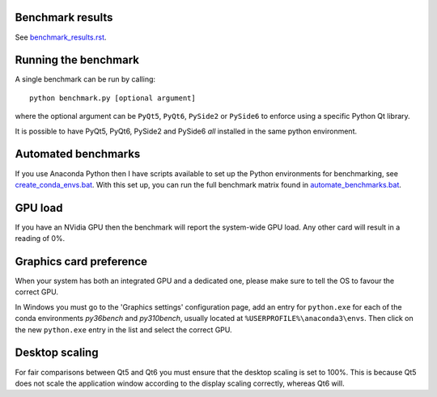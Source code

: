 Benchmark results
=================
See `<benchmark_results.rst>`_.

Running the benchmark
=====================

A single benchmark can be run by calling::

  python benchmark.py [optional argument]
  
where the optional argument can be ``PyQt5``, ``PyQt6``,
``PySide2`` or ``PySide6`` to enforce using a specific
Python Qt library.

It is possible to have PyQt5, PyQt6, PySide2 and PySide6 *all* installed
in the same python environment.

Automated benchmarks
====================

If you use Anaconda Python then I have scripts available to set up the
Python environments for benchmarking, see `<create_conda_envs.bat>`_.
With this set up, you can run the full benchmark matrix found in
`<automate_benchmarks.bat>`_.

GPU load
========

If you have an NVidia GPU then the benchmark will report the system-wide
GPU load. Any other card will result in a reading of 0%. 

Graphics card preference
========================

When your system has both an integrated GPU and a dedicated one, please make
sure to tell the OS to favour the correct GPU.

In Windows you must go to the 'Graphics settings' configuration page, add an
entry for ``python.exe`` for each of the conda environments *py36bench* and
*py310bench*, usually located at ``%USERPROFILE%\anaconda3\envs``. Then click on
the new ``python.exe`` entry in the list and select the correct GPU.

Desktop scaling
===============

For fair comparisons between Qt5 and Qt6 you must ensure that the desktop
scaling is set to 100%. This is because Qt5 does not scale the application
window according to the display scaling correctly, whereas Qt6 will.
